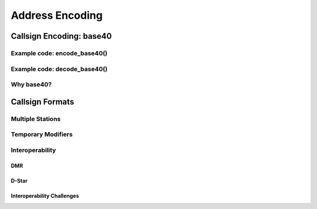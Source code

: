 Address Encoding
================

Callsign Encoding: base40
-------------------------

Example code: encode_base40()
~~~~~~~~~~~~~~~~~~~~~~~~~~~~~

Example code: decode_base40()
~~~~~~~~~~~~~~~~~~~~~~~~~~~~~

Why base40?
~~~~~~~~~~~

Callsign Formats
----------------

Multiple Stations
~~~~~~~~~~~~~~~~~

Temporary Modifiers
~~~~~~~~~~~~~~~~~~~

Interoperability
~~~~~~~~~~~~~~~~

DMR
+++

D-Star
++++++

Interoperability Challenges
+++++++++++++++++++++++++++
